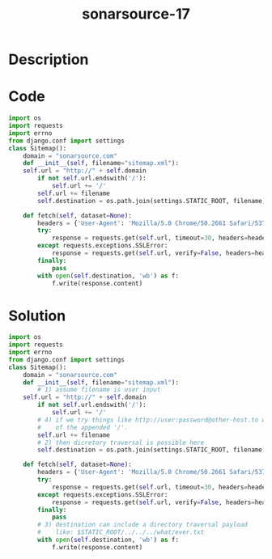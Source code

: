 :PROPERTIES:
:ID:        e0e66b5c-a00e-4e64-8337-e1cedeee10b2
:ROAM_REFS: https://twitter.com/SonarSource/status/1338151696439107584
:END:
#+title: sonarsource-17
#+filetags: :vcdb:python:

* Description

* Code
#+begin_src python
import os
import requests
import errno
from django.conf import settings
class Sitemap():
    domain = "sonarsource.com"
    def __init__(self, filename="sitemap.xml"):
	self.url = "http://" + self.domain
        if not self.url.endswith('/'):
            self.url += '/'
        self.url += filename
        self.destination = os.path.join(settings.STATIC_ROOT, filename)
	
    def fetch(self, dataset=None):
        headers = {'User-Agent': 'Mozilla/5.0 Chrome/50.2661 Safari/537.36'}
        try:
            response = requests.get(self.url, timeout=30, headers=headers)
        except requests.exceptions.SSLError:
            response = requests.get(self.url, verify=False, headers=headers)
        finally:
            pass
        with open(self.destination, 'wb') as f:
            f.write(response.content)

#+end_src

* Solution
#+begin_src python
import os
import requests
import errno
from django.conf import settings
class Sitemap():
    domain = "sonarsource.com"
    def __init__(self, filename="sitemap.xml"):
        # 1) assume filename is user input
	self.url = "http://" + self.domain
        if not self.url.endswith('/'):
            self.url += '/'
        # 4) if we try things like http://user:password@other-host.to we will fail because
        #    of the appended '/'.
        self.url += filename
        # 2) then dicretory traversal is possible here
        self.destination = os.path.join(settings.STATIC_ROOT, filename)
	
    def fetch(self, dataset=None):
        headers = {'User-Agent': 'Mozilla/5.0 Chrome/50.2661 Safari/537.36'}
        try:
            response = requests.get(self.url, timeout=30, headers=headers)
        except requests.exceptions.SSLError:
            response = requests.get(self.url, verify=False, headers=headers)
        finally:
            pass
        # 3) destination can include a directory traversal payload
        #    like: $STATIC_ROOT/../../../what/ever.txt
        with open(self.destination, 'wb') as f:
            f.write(response.content)

#+end_src